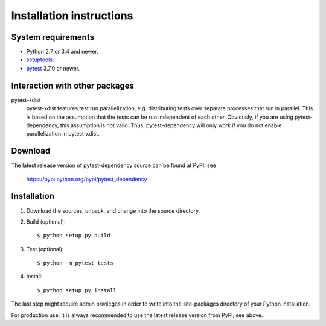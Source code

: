 Installation instructions
=========================

System requirements
-------------------

+ Python 2.7 or 3.4 and newer.
+ `setuptools`_.
+ `pytest`_ 3.7.0 or newer.


.. _install-other-packages:

Interaction with other packages
-------------------------------

pytest-xdist
   pytest-xdist features test run parallelization, e.g. distributing
   tests over separate processes that run in parallel.  This is based
   on the assumption that the tests can be run independent of each
   other.  Obviously, if you are using pytest-dependency, this
   assumption is not valid.  Thus, pytest-dependency will only work if
   you do not enable parallelization in pytest-xdist.


Download
--------

The latest release version of pytest-dependency source can be found at
PyPI, see

    https://pypi.python.org/pypi/pytest_dependency


Installation
------------

1. Download the sources, unpack, and change into the source directory.

2. Build (optional)::

     $ python setup.py build

3. Test (optional)::

     $ python -m pytest tests

4. Install::

     $ python setup.py install

The last step might require admin privileges in order to write into
the site-packages directory of your Python installation.

For production use, it is always recommended to use the latest release
version from PyPI, see above.


.. _setuptools: http://pypi.python.org/pypi/setuptools/
.. _pytest: http://pytest.org/
